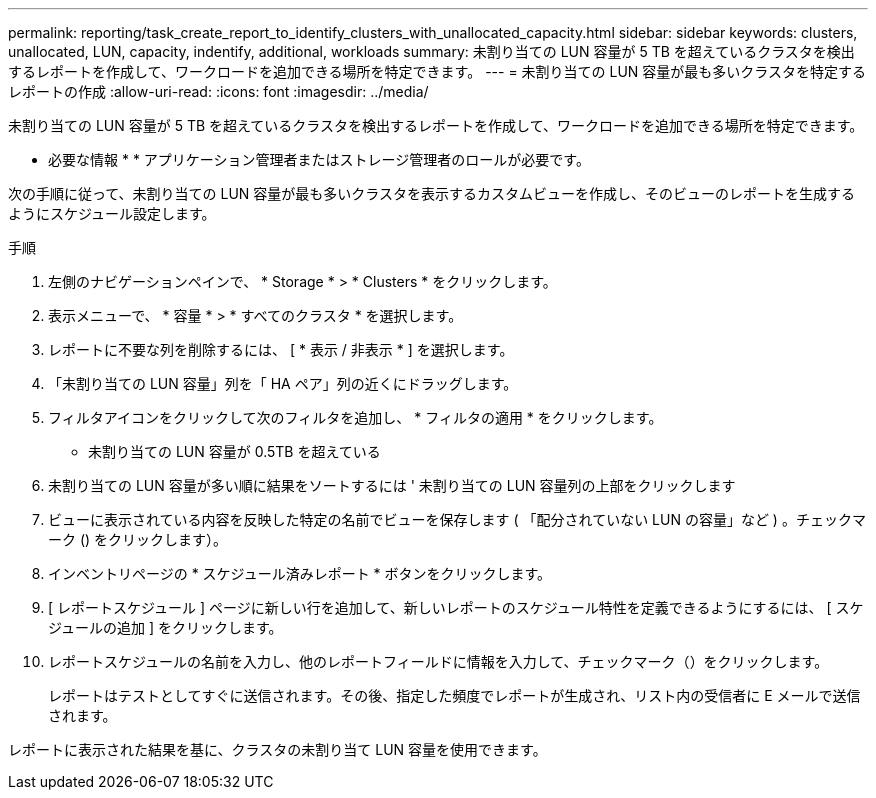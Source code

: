 ---
permalink: reporting/task_create_report_to_identify_clusters_with_unallocated_capacity.html 
sidebar: sidebar 
keywords: clusters, unallocated, LUN, capacity, indentify, additional, workloads 
summary: 未割り当ての LUN 容量が 5 TB を超えているクラスタを検出するレポートを作成して、ワークロードを追加できる場所を特定できます。 
---
= 未割り当ての LUN 容量が最も多いクラスタを特定するレポートの作成
:allow-uri-read: 
:icons: font
:imagesdir: ../media/


[role="lead"]
未割り当ての LUN 容量が 5 TB を超えているクラスタを検出するレポートを作成して、ワークロードを追加できる場所を特定できます。

* 必要な情報 * * アプリケーション管理者またはストレージ管理者のロールが必要です。

次の手順に従って、未割り当ての LUN 容量が最も多いクラスタを表示するカスタムビューを作成し、そのビューのレポートを生成するようにスケジュール設定します。

.手順
. 左側のナビゲーションペインで、 * Storage * > * Clusters * をクリックします。
. 表示メニューで、 * 容量 * > * すべてのクラスタ * を選択します。
. レポートに不要な列を削除するには、 [ * 表示 / 非表示 * ] を選択します。
. 「未割り当ての LUN 容量」列を「 HA ペア」列の近くにドラッグします。
. フィルタアイコンをクリックして次のフィルタを追加し、 * フィルタの適用 * をクリックします。
+
** 未割り当ての LUN 容量が 0.5TB を超えている


. 未割り当ての LUN 容量が多い順に結果をソートするには ' 未割り当ての LUN 容量列の上部をクリックします
. ビューに表示されている内容を反映した特定の名前でビューを保存します ( 「配分されていない LUN の容量」など ) 。チェックマーク () をクリックしますimage:../media/blue_check.gif[""]）。
. インベントリページの * スケジュール済みレポート * ボタンをクリックします。
. [ レポートスケジュール ] ページに新しい行を追加して、新しいレポートのスケジュール特性を定義できるようにするには、 [ スケジュールの追加 ] をクリックします。
. レポートスケジュールの名前を入力し、他のレポートフィールドに情報を入力して、チェックマーク（image:../media/blue_check.gif[""]）をクリックします。
+
レポートはテストとしてすぐに送信されます。その後、指定した頻度でレポートが生成され、リスト内の受信者に E メールで送信されます。



レポートに表示された結果を基に、クラスタの未割り当て LUN 容量を使用できます。
